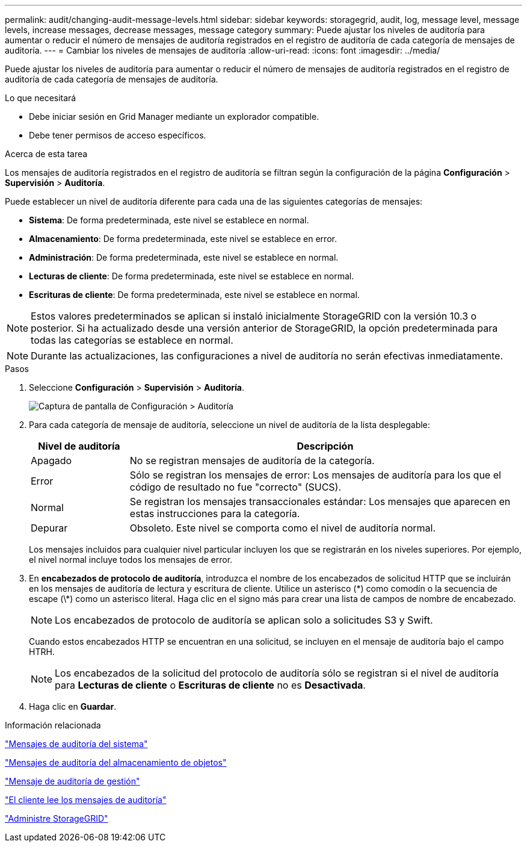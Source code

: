 ---
permalink: audit/changing-audit-message-levels.html 
sidebar: sidebar 
keywords: storagegrid, audit, log, message level, message levels, increase messages, decrease messages, message category 
summary: Puede ajustar los niveles de auditoría para aumentar o reducir el número de mensajes de auditoría registrados en el registro de auditoría de cada categoría de mensajes de auditoría. 
---
= Cambiar los niveles de mensajes de auditoría
:allow-uri-read: 
:icons: font
:imagesdir: ../media/


[role="lead"]
Puede ajustar los niveles de auditoría para aumentar o reducir el número de mensajes de auditoría registrados en el registro de auditoría de cada categoría de mensajes de auditoría.

.Lo que necesitará
* Debe iniciar sesión en Grid Manager mediante un explorador compatible.
* Debe tener permisos de acceso específicos.


.Acerca de esta tarea
Los mensajes de auditoría registrados en el registro de auditoría se filtran según la configuración de la página *Configuración* > *Supervisión* > *Auditoría*.

Puede establecer un nivel de auditoría diferente para cada una de las siguientes categorías de mensajes:

* *Sistema*: De forma predeterminada, este nivel se establece en normal.
* *Almacenamiento*: De forma predeterminada, este nivel se establece en error.
* *Administración*: De forma predeterminada, este nivel se establece en normal.
* *Lecturas de cliente*: De forma predeterminada, este nivel se establece en normal.
* *Escrituras de cliente*: De forma predeterminada, este nivel se establece en normal.



NOTE: Estos valores predeterminados se aplican si instaló inicialmente StorageGRID con la versión 10.3 o posterior. Si ha actualizado desde una versión anterior de StorageGRID, la opción predeterminada para todas las categorías se establece en normal.


NOTE: Durante las actualizaciones, las configuraciones a nivel de auditoría no serán efectivas inmediatamente.

.Pasos
. Seleccione *Configuración* > *Supervisión* > *Auditoría*.
+
image::../media/default_audit_settings.gif[Captura de pantalla de Configuración > Auditoría]

. Para cada categoría de mensaje de auditoría, seleccione un nivel de auditoría de la lista desplegable:
+
[cols="20,80"]
|===
| Nivel de auditoría | Descripción 


 a| 
Apagado
 a| 
No se registran mensajes de auditoría de la categoría.



 a| 
Error
 a| 
Sólo se registran los mensajes de error: Los mensajes de auditoría para los que el código de resultado no fue "correcto" (SUCS).



 a| 
Normal
 a| 
Se registran los mensajes transaccionales estándar: Los mensajes que aparecen en estas instrucciones para la categoría.



 a| 
Depurar
 a| 
Obsoleto. Este nivel se comporta como el nivel de auditoría normal.

|===
+
Los mensajes incluidos para cualquier nivel particular incluyen los que se registrarán en los niveles superiores. Por ejemplo, el nivel normal incluye todos los mensajes de error.

. En *encabezados de protocolo de auditoría*, introduzca el nombre de los encabezados de solicitud HTTP que se incluirán en los mensajes de auditoría de lectura y escritura de cliente. Utilice un asterisco (\*) como comodín o la secuencia de escape (\*) como un asterisco literal. Haga clic en el signo más para crear una lista de campos de nombre de encabezado.
+

NOTE: Los encabezados de protocolo de auditoría se aplican solo a solicitudes S3 y Swift.

+
Cuando estos encabezados HTTP se encuentran en una solicitud, se incluyen en el mensaje de auditoría bajo el campo HTRH.

+

NOTE: Los encabezados de la solicitud del protocolo de auditoría sólo se registran si el nivel de auditoría para *Lecturas de cliente* o *Escrituras de cliente* no es *Desactivada*.

. Haga clic en *Guardar*.


.Información relacionada
link:system-audit-messages.html["Mensajes de auditoría del sistema"]

link:object-storage-audit-messages.html["Mensajes de auditoría del almacenamiento de objetos"]

link:management-audit-message.html["Mensaje de auditoría de gestión"]

link:client-read-audit-messages.html["El cliente lee los mensajes de auditoría"]

link:../admin/index.html["Administre StorageGRID"]
